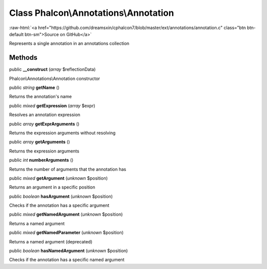 Class **Phalcon\\Annotations\\Annotation**
==========================================

.. role:: raw-html(raw)
   :format: html

:raw-html:`<a href="https://github.com/dreamsxin/cphalcon7/blob/master/ext/annotations/annotation.c" class="btn btn-default btn-sm">Source on GitHub</a>`

Represents a single annotation in an annotations collection


Methods
-------

public  **__construct** (*array* $reflectionData)

Phalcon\\Annotations\\Annotation constructor



public *string*  **getName** ()

Returns the annotation's name



public *mixed*  **getExpression** (*array* $expr)

Resolves an annotation expression



public *array*  **getExprArguments** ()

Returns the expression arguments without resolving



public *array*  **getArguments** ()

Returns the expression arguments



public *int*  **numberArguments** ()

Returns the number of arguments that the annotation has



public *mixed*  **getArgument** (*unknown* $position)

Returns an argument in a specific position



public *boolean*  **hasArgument** (*unknown* $position)

Checks if the annotation has a specific argument



public *mixed*  **getNamedArgument** (*unknown* $position)

Returns a named argument



public *mixed*  **getNamedParameter** (*unknown* $position)

Returns a named argument (deprecated)



public *boolean*  **hasNamedArgument** (*unknown* $position)

Checks if the annotation has a specific named argument



